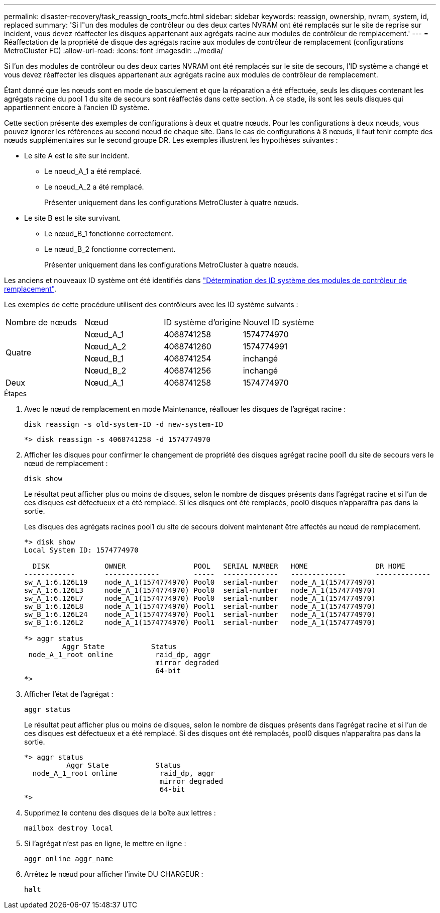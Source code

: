 ---
permalink: disaster-recovery/task_reassign_roots_mcfc.html 
sidebar: sidebar 
keywords: reassign, ownership, nvram, system, id, replaced 
summary: 'Si l"un des modules de contrôleur ou des deux cartes NVRAM ont été remplacés sur le site de reprise sur incident, vous devez réaffecter les disques appartenant aux agrégats racine aux modules de contrôleur de remplacement.' 
---
= Réaffectation de la propriété de disque des agrégats racine aux modules de contrôleur de remplacement (configurations MetroCluster FC)
:allow-uri-read: 
:icons: font
:imagesdir: ../media/


[role="lead"]
Si l'un des modules de contrôleur ou des deux cartes NVRAM ont été remplacés sur le site de secours, l'ID système a changé et vous devez réaffecter les disques appartenant aux agrégats racine aux modules de contrôleur de remplacement.

Étant donné que les nœuds sont en mode de basculement et que la réparation a été effectuée, seuls les disques contenant les agrégats racine du pool 1 du site de secours sont réaffectés dans cette section. À ce stade, ils sont les seuls disques qui appartiennent encore à l'ancien ID système.

Cette section présente des exemples de configurations à deux et quatre nœuds. Pour les configurations à deux nœuds, vous pouvez ignorer les références au second nœud de chaque site. Dans le cas de configurations à 8 nœuds, il faut tenir compte des nœuds supplémentaires sur le second groupe DR. Les exemples illustrent les hypothèses suivantes :

* Le site A est le site sur incident.
+
** Le noeud_A_1 a été remplacé.
** Le noeud_A_2 a été remplacé.
+
Présenter uniquement dans les configurations MetroCluster à quatre nœuds.



* Le site B est le site survivant.
+
** Le nœud_B_1 fonctionne correctement.
** Le nœud_B_2 fonctionne correctement.
+
Présenter uniquement dans les configurations MetroCluster à quatre nœuds.





Les anciens et nouveaux ID système ont été identifiés dans link:task_replace_hardware_and_boot_new_controllers.html#determining-the-system-ids-and-vlan-ids-of-the-old-controller-modules["Détermination des ID système des modules de contrôleur de remplacement"].

Les exemples de cette procédure utilisent des contrôleurs avec les ID système suivants :

|===


| Nombre de nœuds | Nœud | ID système d'origine | Nouvel ID système 


.4+| Quatre  a| 
Nœud_A_1
 a| 
4068741258
 a| 
1574774970



 a| 
Nœud_A_2
 a| 
4068741260
 a| 
1574774991



 a| 
Nœud_B_1
 a| 
4068741254
 a| 
inchangé



 a| 
Nœud_B_2
 a| 
4068741256
 a| 
inchangé



 a| 
Deux
 a| 
Nœud_A_1
 a| 
4068741258
 a| 
1574774970

|===
.Étapes
. Avec le nœud de remplacement en mode Maintenance, réallouer les disques de l'agrégat racine :
+
`disk reassign -s old-system-ID -d new-system-ID`

+
[listing]
----
*> disk reassign -s 4068741258 -d 1574774970
----
. Afficher les disques pour confirmer le changement de propriété des disques agrégat racine pool1 du site de secours vers le nœud de remplacement :
+
`disk show`

+
Le résultat peut afficher plus ou moins de disques, selon le nombre de disques présents dans l'agrégat racine et si l'un de ces disques est défectueux et a été remplacé. Si les disques ont été remplacés, pool0 disques n'apparaîtra pas dans la sortie.

+
Les disques des agrégats racines pool1 du site de secours doivent maintenant être affectés au nœud de remplacement.

+
[listing]
----
*> disk show
Local System ID: 1574774970

  DISK             OWNER                POOL   SERIAL NUMBER   HOME                DR HOME
------------       -------------        -----  -------------   -------------       -------------
sw_A_1:6.126L19    node_A_1(1574774970) Pool0  serial-number   node_A_1(1574774970)
sw_A_1:6.126L3     node_A_1(1574774970) Pool0  serial-number   node_A_1(1574774970)
sw_A_1:6.126L7     node_A_1(1574774970) Pool0  serial-number   node_A_1(1574774970)
sw_B_1:6.126L8     node_A_1(1574774970) Pool1  serial-number   node_A_1(1574774970)
sw_B_1:6.126L24    node_A_1(1574774970) Pool1  serial-number   node_A_1(1574774970)
sw_B_1:6.126L2     node_A_1(1574774970) Pool1  serial-number   node_A_1(1574774970)

*> aggr status
         Aggr State           Status
 node_A_1_root online          raid_dp, aggr
                               mirror degraded
                               64-bit
*>
----
. Afficher l'état de l'agrégat :
+
`aggr status`

+
Le résultat peut afficher plus ou moins de disques, selon le nombre de disques présents dans l'agrégat racine et si l'un de ces disques est défectueux et a été remplacé. Si des disques ont été remplacés, pool0 disques n'apparaîtra pas dans la sortie.

+
[listing]
----
*> aggr status
          Aggr State           Status
  node_A_1_root online          raid_dp, aggr
                                mirror degraded
                                64-bit
*>
----
. Supprimez le contenu des disques de la boîte aux lettres :
+
`mailbox destroy local`

. Si l'agrégat n'est pas en ligne, le mettre en ligne :
+
`aggr online aggr_name`

. Arrêtez le nœud pour afficher l'invite DU CHARGEUR :
+
`halt`


